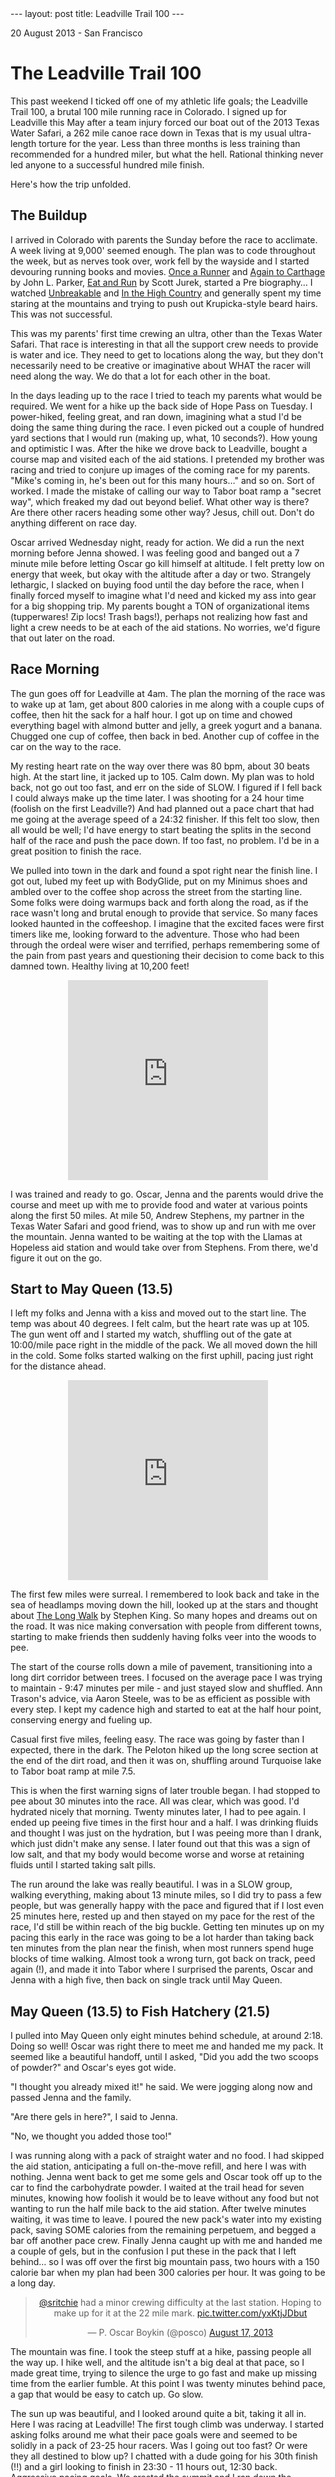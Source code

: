 #+STARTUP: showall indent
#+STARTUP: hidestars
#+BEGIN_HTML
---
layout: post
title: Leadville Trail 100
---

<p class="meta">20 August 2013 - San Francisco</p>
#+END_HTML

* The Leadville Trail 100

This past weekend I ticked off one of my athletic life goals; the Leadville Trail 100, a brutal 100 mile running race in Colorado. I signed up for Leadville this May after a team injury forced our boat out of the 2013 Texas Water Safari, a 262 mile canoe race down in Texas that is my usual ultra-length torture for the year. Less than three months is less training than recommended for a hundred miler, but what the hell. Rational thinking never led anyone to a successful hundred mile finish.

Here's how the trip unfolded.

** The Buildup

I arrived in Colorado with parents the Sunday before the race to acclimate. A week living at 9,000' seemed enough. The plan was to code throughout the week, but as nerves took over, work fell by the wayside and I started devouring running books and movies. [[http://www.amazon.com/Once-Runner-John-Parker-Jr/dp/1416597891][Once a Runner]] and [[http://www.amazon.com/Again-Carthage-Novel-John-Parker/dp/B0052HKN5I][Again to Carthage]] by John L. Parker, [[http://www.amazon.com/Eat-Run-Unlikely-Ultramarathon-Greatness/dp/0544002318][Eat and Run]] by Scott Jurek, started a Pre biography... I watched [[http://www.ws100film.com/][Unbreakable]] and [[http://vimeo.com/ondemand/inthehighcountry/58457574][In the High Country]] and generally spent my time staring at the mountains and trying to push out Krupicka-style beard hairs. This was not successful.

This was my parents' first time crewing an ultra, other than the Texas Water Safari. That race is interesting in that all the support crew needs to provide is water and ice. They need to get to locations along the way, but they don't necessarily need to be creative or imaginative about WHAT the racer will need along the way. We do that a lot for each other in the boat.

In the days leading up to the race I tried to teach my parents what would be required. We went for a hike up the back side of Hope Pass on Tuesday. I power-hiked, feeling great, and ran down, imagining what a stud I'd be doing the same thing during the race. I even picked out a couple of hundred yard sections that I would run (making up, what, 10 seconds?). How young and optimistic I was. After the hike we drove back to Leadville, bought a course map and visited each of the aid stations. I pretended my brother was racing and tried to conjure up images of the coming race for my parents. "Mike's coming in, he's been out for this many hours..." and so on. Sort of worked. I made the mistake of calling our way to Tabor boat ramp a "secret way", which freaked my dad out beyond belief. What other way is there? Are there other racers heading some other way? Jesus, chill out. Don't do anything different on race day.

Oscar arrived Wednesday night, ready for action. We did a run the next morning before Jenna showed. I was feeling good and banged out a 7 minute mile before letting Oscar go kill himself at altitude. I felt pretty low on energy that week, but okay with the altitude after a day or two. Strangely lethargic, I slacked on buying food until the day before the race, when I finally forced myself to imagine what I'd need and kicked my ass into gear for a big shopping trip. My parents bought a TON of organizational items (tupperwares! Zip locs! Trash bags!), perhaps not realizing how fast and light a crew needs to be at each of the aid stations. No worries, we'd figure that out later on the road.

** Race Morning

The gun goes off for Leadville at 4am. The plan the morning of the race was to wake up at 1am, get about 800 calories in me along with a couple cups of coffee, then hit the sack for a half hour. I got up on time and chowed everything bagel with almond butter and jelly, a greek yogurt and a banana. Chugged one cup of coffee, then back in bed. Another cup of coffee in the car on the way to the race.

My resting heart rate on the way over there was 80 bpm, about 30 beats high. At the start line, it jacked up to 105. Calm down. My plan was to hold back, not go out too fast, and err on the side of SLOW. I figured if I fell back I could always make up the time later. I was shooting for a 24 hour time (foolish on the first Leadville?) And had planned out a pace chart that had me going at the average speed of a 24:32 finisher. If this felt too slow, then all would be well; I'd have energy to start beating the splits in the second half of the race and push the pace down. If too fast, no problem. I'd be in a great position to finish the race.

We pulled into town in the dark and found a spot right near the finish line. I got out, lubed my feet up with BodyGlide, put on my Minimus shoes and ambled over to the coffee shop across the street from the starting line. Some folks were doing warmups back and forth along the road, as if the race wasn't long and brutal enough to provide that service. So many faces looked haunted in the coffeeshop. I imagine that the excited faces were first timers like me, looking forward to the adventure. Those who had been through the ordeal were wiser and terrified, perhaps remembering some of the pain from past years and questioning their decision to come back to this damned town. Healthy living at 10,200 feet!

#+BEGIN_HTML
<center>
<iframe class="vine-embed" src="https://vine.co/v/hOW65ZIq70d/embed/simple" width="320" height="320" frameborder="0"></iframe><script async src="//platform.vine.co/static/scripts/embed.js" charset="utf-8"></script>
</center>
#+END_HTML

I was trained and ready to go. Oscar, Jenna and the parents would drive the course and meet up with me to provide food and water at various points along the first 50 miles. At mile 50, Andrew Stephens, my partner in the Texas Water Safari and good friend, was to show up and run with me over the mountain. Jenna wanted to be waiting at the top with the Llamas at Hopeless aid station and would take over from Stephens. From there, we'd figure it out on the go.

** Start to May Queen (13.5)

I left my folks and Jenna with a kiss and moved out to the start line. The temp was about 40 degrees. I felt calm, but the heart rate was up at 105. The gun went off and I started my watch, shuffling out of the gate at 10:00/mile pace right in the middle of the pack. We all moved down the hill in the cold. Some folks started walking on the first uphill, pacing just right for the distance ahead.

#+BEGIN_HTML
<center>
<iframe class="vine-embed" src="https://vine.co/v/hO7h1PvbJlw/embed/simple" width="320" height="320" frameborder="0"></iframe><script async src="//platform.vine.co/static/scripts/embed.js" charset="utf-8"></script>
</center>
#+END_HTML

The first few miles were surreal. I remembered to look back and take in the sea of headlamps moving down the hill, looked up at the stars and thought about [[http://www.amazon.com/The-Long-Walk-Stephen-King/dp/0451196716][The Long Walk]] by Stephen King. So many hopes and dreams out on the road. It was nice making conversation with people from different towns, starting to make friends then suddenly having folks veer into the woods to pee.

The start of the course rolls down a mile of pavement, transitioning into a long dirt corridor between trees. I focused on the average pace I was trying to maintain - 9:47 minutes per mile - and just stayed slow and shuffled. Ann Trason's advice, via Aaron Steele, was to be as efficient as possible with every step. I kept my cadence high and started to eat at the half hour point, conserving energy and fueling up.

Casual first five miles, feeling easy. The race was going by faster than I expected, there in the dark. The Peloton hiked up the long scree section at the end of the dirt road, and then it was on, shuffling around Turquoise lake to Tabor boat ramp at mile 7.5.

This is when the first warning signs of later trouble began. I had stopped to pee about 30 minutes into the race. All was clear, which was good. I'd hydrated nicely that morning. Twenty minutes later, I had to pee again. I ended up peeing five times in the first hour and a half. I was drinking fluids and thought I was just on the hydration, but I was peeing more than I drank, which just didn't make any sense. I later found out that this was a sign of low salt, and that my body would become worse and worse at retaining fluids until I started taking salt pills.

The run around the lake was really beautiful. I was in a SLOW group, walking everything, making about 13 minute miles, so I did try to pass a few people, but was generally happy with the pace and figured that if I lost even 25 minutes here, rested up and then stayed on my pace for the rest of the race, I'd still be within reach of the big buckle. Getting ten minutes up on my pacing this early in the race was going to be a lot harder than taking back ten minutes from the plan near the finish, when most runners spend huge blocks of time walking. Almost took a wrong turn, got back on track, peed again (!), and made it into Tabor where I surprised the parents, Oscar and Jenna with a high five, then back on single track until May Queen.

** May Queen (13.5) to Fish Hatchery (21.5)

I pulled into May Queen only eight minutes behind schedule, at around 2:18. Doing so well! Oscar was right there to meet me and handed me my pack. It seemed like a beautiful handoff, until I asked, "Did you add the two scoops of powder?" and Oscar's eyes got wide.

"I thought you already mixed it!" he said. We were jogging along now and passed Jenna and the family.

"Are there gels in here?", I said to Jenna.

"No, we thought you added those too!"

I was running along with a pack of straight water and no food. I had skipped the aid station, anticipating a full on-the-move refill, and here I was with nothing. Jenna went back to get me some gels and Oscar took off up to the car to find the carbohydrate powder. I waited at the trail head for seven minutes, knowing how foolish it would be to leave without any food but not wanting to run the half mile back to the aid station. After twelve minutes waiting, it was time to leave. I poured the new pack's water into my existing pack, saving SOME calories from the remaining perpetuem, and begged a bar off another pace crew. Finally Jenna caught up with me and handed me a couple of gels, but in the confusion I put these in the pack that I left behind... so I was off over the first big mountain pass, two hours with a 150 calorie bar when my plan had been 300 calories per hour. It was going to be a long day.

#+BEGIN_HTML
<center>
<blockquote class="twitter-tweet"><p><a href="https://twitter.com/sritchie">@sritchie</a> had a minor crewing difficulty at the last station. Hoping to make up for it at the 22 mile mark. <a href="http://t.co/yxKtjJDbut">pic.twitter.com/yxKtjJDbut</a></p>&mdash; P. Oscar Boykin (@posco) <a href="https://twitter.com/posco/statuses/368727768181116929">August 17, 2013</a></blockquote>
<script async src="//platform.twitter.com/widgets.js" charset="utf-8"></script>
</center>
#+END_HTML

The mountain was fine. I took the steep stuff at a hike, passing people all the way up. I hike well, and the altitude isn't a big deal at that pace, so I made great time, trying to silence the urge to go fast and make up missing time from the earlier fumble. At this point I was twenty minutes behind pace, a gap that would be easy to catch up. Go slow.

The sun up was beautiful, and I looked around quite a bit, taking it all in. Here I was racing at Leadville! The first tough climb was underway. I started asking folks around me what their pace goals were and seemed to be solidly in a pack of 23-25 hour racers. Was I going out too fast? Or were they all destined to blow up? I chatted with a dude going for his 30th finish (!!) and a girl looking to finish in 23:30 - 11 hours out, 12:30 back. Aggressive pacing goals. We crested the summit and I ran down the powerline, eating up the miles and letting the heart rate drop. The feet and lungs were feeling great. I was hungry, but I was almost to the next aid station, so no problem there.

** Fish Hatchery (21.5) to TreeLine (27.5)

I saw Jenna and Oscar again when I hit the road. Perhaps embarrassed about the last pacing situation, they presented me with a pack that was just CRAMMED with food. I had only two hours until I would see them again, but they'd given me dozens of items, along with fresh drink mix. I applied sunblock, gave a few handfuls of food pouches back, tried to be nice and moved on out. The clouds were out, which gave the racers a break from the heat. I was 21 miles in and feeling really good, like not much time had passed, but just a bit rough and queasy. I walked the uphills, favoring the achilles a bit, but noticing that I hadn't really felt any pain at all for quite some time. Other problems had overtaken my achilles issue.

#+BEGIN_HTML
<center>
<iframe class="vine-embed" src="https://vine.co/v/hOZgFDpJXAx/embed/simple" width="320" height="320" frameborder="0"></iframe><script async src="//platform.vine.co/static/scripts/embed.js" charset="utf-8"></script>
</center>
#+END_HTML

A few miles down the road was the Fish Hatchery aid station. I ate a couple of pretzels and choked down a PB&J half, then back out to the road for a long stretch up to treeline. I was dead on the expected pace for the 24 hour finish, maybe pushing a little fast, keeping things in control. Treeline aid was great; I met up with Oscar and the folks, sat down and shook a rock out of my shoe that had been bothering me. Better to take care of these things now than suffer later. They swapped in another pack and some more food and I moved on out into unknown territory.

** TreeLine (27.5) to Twin Lakes (39.5)

The next section was a long, steady uphill with a big downhill finish into Twin Lakes. I hiked up the initial climb, knowing that I could make up time on the downhill. The goal here was to keep moving and get to Twin Lakes with solid legs in preparation for the grueling trip up Hope Pass.

I started to ask more folks about their time goals. One guy told me that he was going for 25 hours, "like every damned runner within a two mile radius of us". Fair enough. I ran into a jacked crossfittish guy with his shirt off who seemed to be having trouble with his stomach and gave him some advice on how to eat. Shortly after that, I joked about my swollen fingers to a dude running behind me. "You need salt, man," he said, and how right he was. I didn't put this together with my early peeing. Again, an ominous sign of things to come.

The trail was gorgeous, with long uphills and good conversation all the way to the Mt Elbert trailhead. The elevation gain was pretty large here, but the slope was gentle and didn't feel as terrible as I had expected. By the time we hit the downhill I had taken a couple of salt pills and felt on top of my game. I pushed through the Mt Elbert station and down Twin Lakes. One guy noted that I must have huge balls to have worn Minimus shoes in the run. All my Krupicka-watching and running reading have made a convert of me. I'm not ready to run in Huaraches, but those Hoka One Ones look like a serious departure from the One True Way (sorry Aaron). I cruised downhill at the lead of our little group, MAYBE one guy passing me on the way down. We pulled in to Twin Lakes in 7:18, just three minutes behind the expected pace. Oscar was waiting for me at the top of the hill and led me down to the rest of the family.

#+BEGIN_HTML
<center>
<blockquote class="twitter-tweet"><p><a href="https://twitter.com/sritchie">@sritchie</a> is through 40 miles. Heading up Hope Pass. <a href="https://twitter.com/search?q=%23LT100&amp;src=hash">#LT100</a> <a href="http://t.co/1d139eRZae">pic.twitter.com/1d139eRZae</a></p>&mdash; P. Oscar Boykin (@posco) <a href="https://twitter.com/posco/statuses/368792194741575680">August 17, 2013</a></blockquote>
<script async src="//platform.twitter.com/widgets.js" charset="utf-8"></script>
</center>
#+END_HTML

** Twin Lakes (39.5) to Hope Pass (44.5)

My coach and two-time Leadville champion Duncan Callahan was waiting at Twin Lakes. I sat for a couple of minutes, taking in food and going over the items in the pack with my parents. I wanted to leave at 7:30. I applied some sunscreen and took my iPhone and headphones from Jenna for the next stretch; the dreaded Hope Pass. Duncan had me eat a couple of pretzels, and I grabbed a PB&J and some boiled potatoes for the trip out. I took my two Excedrin, a salt pill, ate two pepto pills, and chugged a cup of flatted coke.

Mental check-in: at this point I'm feeling epic. It's mile 40, I'm injury-free and slowly eating away at my already optimistic pace goal. My planned pace up Hope Pass was 22 min/mile; I knew that I could hike the steep at around that pace, and the mile to the base of the climb is perfectly flat. It should be no problem to make up ten more minutes right there.

#+BEGIN_HTML
<center>
<iframe class="vine-embed" src="https://vine.co/v/hOKKa7jrKwr/embed/simple" width="320" height="320" frameborder="0"></iframe><script async src="//platform.vine.co/static/scripts/embed.js" charset="utf-8"></script>
</center>
#+END_HTML

Oscar walked me out of the aid station. Just outside on the trail as I pushed the PB&J down I started feeling queasy. I told Oscar that I might have to puke, matter-of-factly, trying to stay casual. I kept my gut down, but just after he left I went to my knees on the side of the trail and surprised myself with an incredibly forceful vomiting session. I opened my mouth and out poured a stomachful of caffe latte perpetuem, almost no solids in the food, just a liter or so of liquid. Racers along the trail asked me if I was okay. One guy yelled, "Hey, at least you know you'll feel great when it's over!" One more time, emptying out the rest of my stomach, and then I was back up, feeling good. I ate another pepto tablet, put my headphones in and kept going. I wanted to start running hard and thank the racer who made the comment. I knew this wasn't smart and kept the pace back, but knocked out the flat mile to the base of hope in 11 minutes. I thought to myself, "this race isn't so hard," and started walking up the hill.

I became more dejected as we rose. The trail on this side of hope was just so steep. I came upon one strong, young racer sitting by the side of the trail, head in hands, moaning to himself. I asked if he was okay. He replied, "yeah, I'm good," not looking up. Yeah, right. I caught up to a woman who looked really strong and passed her. Ten minutes later I became dizzy and had to sit down. She caught up and offered me a gel, and I decided that passing a bad idea. Time to relax. I was hiking at a 22 min/mile pace, which would land me at the Hopeless aid station exactly on target. My heart rate was up at 168 by now. I had set my heart rate alarm at 165, and after a number of "too high!!" beeps I turned the alarm off. Why was my heart rate so high? Could it be that I was extraordinarily dehydrated and my heart had to work hard to pump my thick blood? Don't think about it, just shut off the alarm and keep hiking. This is a hard climb. You're SUPPOSED to work hard.

Half way up I found that I couldn't quit thinking about water. I knew I had vomited up everything in my stomach and was probably behind on fluid, but I had been very diligent about drinking and didn't imagine that I was dehydrated. I hadn't peed in a long time. I was fascinated with the noise of the stream that we were hiking past. A mile more and I actually saw the stream water and dunked my hat, squeezing the cool water on my neck and feeling the amazing restorative effect of cold. I wasn't out of breath, but I was dizzy from the high heart rate and made myself to stop again. So difficult.

I pushed out of the trees at the 9 hour mark and could see the tents of the aid station up ahead. I knew that I only had a half a mile to go to the top of of Hope Pass; after the summit I could cruise downhill, just as I had on my training run. I'd be at Winfield FAR ahead of schedule. If I stayed smooth I'd get to Winfield at 10:30, leaving me 14:30 to get home. Even feeling diminished, I felt like I had this in the bag. If you ever feel this way on Hope Pass, something is wrong. I had underestimated Leadville.

** Hope Pass (44.5) to Winfield (50.0)

I headed to the aid station tent, chugged a cup of coke and decided that I would sit down for five minutes. I had puked up the Excedrin earlier, so I grabbed two Tylenol out of a sample dispenser. Ten minutes ahead of pace over a five mile stretch in the hardest part of the race seemed like a foolish way to move. A five minute rest would get me back on track and let me CRANK over the top of the pass.

Two minutes into this break, the nausea hit again and I headed off by a tree just in time to puke up all of the water and calories in my guts yet again. Both heaves were incredibly productive and forced liquid out of my mouth and nose. After the second heave, an aid station medic came over to me and asked how I was doing. I told her I'd let her know in a minute and heaved again, this time coming up with nothing. my stomach was empty, and the two tylenols lay half-dissolved in the grass. The medic made me drink a cup of ramen and asked me how often I had been peeing. I told her that I had peed at Twin Lakes, though thinking back I can't remember if that's actually true. Lighting up, I told her that I had puked down there after chugging a cup of coke, just as I had now.

"You don't have enough salt in your system, honey. You're trying to put too much into your stomach, and your stomach is shutting down. You need to take smaller bites." She asked me about my salt intake, then had me lick my wrist and poured a bunch of salt onto it, "just like a tequila shot." I licked it up and finished my ramen. She brought me another cup of ramen and told me to finish it by the summit. Boom, I was released! I was shivering heavily by then and pulled out my shell, silently congratulating myself on some solid thinking. I would hike slowly to the top and get warm.

As I approached the summit, down came the two guys in the lead, hauling ass down the mountain, not more than a couple of minutes apart. It was fantastic to have almost reached the top before seeing the leaders, and I was grateful for the small rest I got as I moved off of the trail to let them pass.

At the top of the pass down the other side, I started to feel better right away, as expected, and started catching up with the runners in front of me. And suddenly in front of me was a familiar face! Scott Jurek, HAMMERING up the back side of Hope on a hunt for the leaders. I recognized his pacer; Hal Koerner, two-time Western States champion, from my recent viewing of [[http://www.ws100film.com/][Unbreakable]]. I whooped and yelled, standing aside as he came past. Jurek had blue pasties over his nipples.

"Nice pace, man! And nice nipples!" I yelled.

"Thanks," breathed Scott as he passed. What a warrior.

Inspired, I cruised downhill for about a mile before I remembered that I was hosed and couldn't keep up that pace. I was starting to sweat and feel terrible inside of my shell. Racers started to pass me for the first time all day. I would step off the trail to let them go, hands on knees, just miserable and thinking about water. The taste of my perpetuem mix was so nauseating. I would take the tiniest sip possible to help me dissolve food, then struggle to keep the mix down. I got down to the treeline without many problems, but just couldn't run at all and resigned myself to walking the trail. So many incredible runners were passing me on the way up by now. Some of these studs were stopped by the side of the trail, trying to puke as their pacers congratulated us runners coming down.

I thought about the woman at the Hopeless aid station and her question about my pee schedule. When was the last time I had really peed? I decided that I needed to make it happen, and stopped at the side of the trail. I forced it and was surprised and scared to see that it was a dark, dark yellow. Oh boy. I knew that I had been vomiting fluids, but I figured that this was excess and SOME had been getting absorbed. Wrong. I was severely dehydrated, about an hour from aid. Time to get moving.

Finally, there it was, the turn onto the Colorado trail to Winfield. I was walking, but still on pace to get into Winfield at 11 hours. I knew that I would need to stop, but in my mind was thinking, "if I can just get to that station and rest for 10 minutes, I'm going to be okay." I still thought that I was on target for the Big Buckle. We crossed a stream and I dunked my hat again. Bad idea with the wind. I started shivering, but the cold quelled the pounding in my head and I felt good enough to keep walking and push onward. The desire to sit down by the side of the trail started to set in, but I knew that it wouldn't help. After a while I could SEE the aid station. My shirtless CrossFit friend caught up. His stomach had started working again, and he was pushing. Many of my old friends from the treeline->twin lakes section passed me, all trying to cheer me up. "It's San Francisco!" yelled one lady as she moved by me. Looking great, everyone. One awful mile to go.

Finally, the road. A quarter mile more on the flats and I was at the aid station, 11:05 into the race, RIGHT on track with Duncan's schedule even with the dehyrdration. Excellent. Just sit down and take ten minutes to get back on pace. Jenna and Oscar found me on the road and led me into Winfield and the checkpoint. I took a moment to smile. I was halfway through the Leadville! Whatever happened from here on out, it was exciting to have gotten through the first 50 miles. I was 17 miles into unknown territory.

** Winfield (50.0)

The medical staff led me to the weigh-in, and there it was on the scale - 154.5 pounds, down from 165.5 at the start. I had lost 11 pounds of fluid. I sat and Jenna brought me some broth and my fantasy, a cup of straight-up WATER with nothing mixed into it. I drank two cups of water and some broth and started to shiver heavily. This young girl, a doctor, came over and asked me what I wanted to eat. I told her water and oranges, and she brought me these and gave me a sleeping bag to wrap around my legs. My lips were very blue. I thought that my parents might ask me if I wanted to quit, but I knew that I wouldn't. I also knew that in my current state I wouldn't be able to continue. How to resolve the paradox?

This is where the race really surprised me. I had done everything right, I thought. I was eating and drinking, pacing myself really well, shielding my eyes and skin from the sun... but here this doctor was, telling me that my stomach had shut down and that my kidneys might be failing. I was extremely low on salt and wasn't retaining water, and they wouldn't let me go until I could pee again. What the hell? Renal failure? How are you supposed to tough out a race when the machine, your body, betrays you? Was my body just not build to run ultras? After three Texas Water Safari wins, this was hard to believe. Still, I didn't know how to recover.

At this point, I must have looked seriously fucked up because Oscar wouldn't even take a video of me. Here's a Vine he took after forty minutes:

#+BEGIN_HTML
<center>
<iframe class="vine-embed" src="https://vine.co/v/hObBXHgQXAQ/embed/simple" width="320" height="320" frameborder="0"></iframe><script async src="//platform.vine.co/static/scripts/embed.js" charset="utf-8"></script>
</center>
#+END_HTML

As I was suffering, like a dream, Andrew Stephens showed up, ready to RACE. He had his pack on and immediately took command of the situation. He made me change into a warm, dry shirt, put a hat on me and gave me two salt pills. He looked mildly annoyed when I jumped out my chair, ran behind the tent and puked up everything in my stomach. I sat back down inside and he started feeding me water and more salt pills, then asked the doctor if they had any Zofran. They did, and I took one. Zofran is an anti-nausea medication for chemo patients. I knew that if this didn't settle my stomach, I was hosed.

But it worked! I was able to hold down two liters of water and four more salt pills. I warmed up and began to feel better. I was swaddled in blankets at this point, an hour and ten minutes into my rest at Winfield. I couldn't pee yet, but I was drinking water with an electrolyte supplement. M&Ms tasted good, as did broth and small sips of coke. I started sipping on an Ensure as well, keeping it all down.

And then, an hour and a half into the rest, I had to pee! I went out to the porta-potty and forced out a sample. It was dark, but not AS dark. I had gained back three pounds now. I showed another doctor and he smiled. "Your kidneys aren't failing, you're just severely dehydrated. Start running!" My pulse ox was back up to 97% (from 86%). Once Stephens heard that, it was go time. I felt like Jurek now, MUCH better, and wanted to hammer. My motivation was back. I had lost sight of the 25 hour belt buckle, but I thought now that we'd be able to finish this race in a respectable time.

** Winfield (50.0) to Twin Lakes (59.5)

So there it was, out of the aid station 12:45 into the race, 1:15 ahead of the cut-off time. I wanted to run, but Stephens warned me that this was a bad idea. We were already passing dozens of runners on the trail. His new rule was that every time I wanted to start running, I needed to drink. He started feeding me pieces of bagel and cream cheese, which I washed down with the water. "If you go slow, you're going to finish this thing. If you start puking, it's all over." I knew he was right and made me choice. We went slow.

#+BEGIN_HTML
<center>
<iframe class="vine-embed" src="https://vine.co/v/hObB12Hv72n/embed/simple" width="320" height="320" frameborder="0"></iframe><script async src="//platform.vine.co/static/scripts/embed.js" charset="utf-8"></script>
</center>
#+END_HTML

At the turn to the Hope Pass climb Andrew said, "this is the most badass race of all TIME. I'm definitely coming back to do this next year." He was obsessed already, like me during my first Texas Water Safari. I was mildly pleased to hear him gasping as we pushed it up toward 11,000 feet. I tried to keep my breathing under control to seem like a badass, then gave in and huffed and puffed.

Once we hit the switchbacks, Andrew said, "Just two more to go and then we're at the summit."

"Dude," I said, "we have 1.2 miles to go. I just ran the course."

"I know that. I was just trying to trick you and make you feel better," he said. Nice. Runners around us started pitching in with stories of their pacers trying to trick them too. We all death marched up to the summit at 12,400, taking the time to look at the gorgeous scenery and enjoy the day.

I had come back from the dead, and I KNEW that I was going to be able to finish the race. Now that I was hydrated my heart rate had dropped to 140, down from 168 of the first trip over Hope. At the summit we started running downhill to the aid station. The station had run out of cups, but Andrew figured out some system and got me another cup of broth. We took five minutes, I cleaned out my shoes and made Andrew take a picture of me by the llamas so we could show Jenna what she was missing. Seven minutes later, now 1:45 ahead of the cutoff, we took off down the hill, passing people and comparing Leadville to the Texas Water Safari. I kept eating and drinking, feeling better and better with every mile.

** Twin Lakes (59.5) to TreeLine (71.5)

We pulled in to Twin Lakes far enough ahead of the cutoff that I stopped thinking about it, and Oscar switched in on the pacing duties for Andrew. After the morning pacing situation, I was overly worried about having a pacer other than Andrew, and was a little mean and intense toward Oscar. I tore into him right away at the Twin Lakes aid station with rapid fire questioning. "What do you have in your pack? Where's your headlamp? Where are the extra batteries?" Just chewing him out like he was a kid. I'm sure he wanted to punch me, and would have if he didn't have his own killer background in long-distance running and an understanding of the strange mental states that one can experience during these races. My big concern was that I would hit the wall and need my pacer to take complete control. Only later did I realize the incongruity of yelling, "Are you going to tell me what to do!!?".

It was just getting dark. I changed my shoes, hit the bathroom (thank god, organs functioning again!) and Oscar and I took off up the hill. It was time to hike again using the Stephens method, keeping the heart rate under control and eating as much as I could without getting sick.

At this point I was feeling great again. I though I understood what had gone wrong, and knew that if I could keep eating and drinking and stay ahead on fluids and salt that I would be able to finish this race. I hadn't known how important salt was, but I damned well understood it now, and felt that the potential problems of the race were all under my control. I wasn't affected by the altitude, and had excellent supplies and aid stations the whole way home. I was going to finish this race.

Excellent pacing by Oscar through the whole section. We came to the Mt Elbert aid station, fluids only. I rolled through while Oscar filled up a bottle then caught up to me, cruising along in his Merrell trail gloves. We were hiking the uphills and running every flat and downhill, passing people like crazy and feeling great about the beautiful, warm night.

In no time, we were through the long stretch and walking the last mile or two into the Half Pipe aid station. I drank a delicious cup of hot chocolate and some broth, and we carried potato chips and other items out along the road. As before, we spent very little time in the aid station. A couple of miles later we hit the TreeLine, mile 71.5. The parents, Jenna and Stephens were waiting for me with an Andrew Stephens special: the Leadville pizza. Salami and cheddar cheese on top of a bagel. (Where had the cheddar come from?)

** TreeLine (71.5) to PowerLine (79.5)

As happens in the Safari, at this point I had the feeling that the race was almost finished. This was ridiculous, as the farthest I had run before the day in question was around 33 miles, only a short 5k farther than the distance we had yet to go. Oscar and I started talking about code, running for a while, walking for a while and the miles melted away. A woman along the road heard us talking about Scala and Hadoop and called us a "couple of trail philosophers!" I was surprised that we were so upbeat, given the day's events. The night was incredible, stars just blanketing the sky above. So beautiful. In a few miles, we'd reach the base of powerline and Jenna would pick up crewing duties. Another cup of hot chocolate in the Fish Hatchery aid station, a water top-off and we were off.

Just as I was pouring my unwanted hot chocolate out on the road, I heard Oscar say, "Can I get a sip of that?" But it was too late. Only a drop remained, but it seemed enough to cheer him up and power him through the remaining mile. We cruised the final downhill to Jenna, all decked out in pacing attire and a fresh headlamp. My spirits were getting higher and higher.

** PowerLine (79.5) to May Queen (86.5)

Not much to report for this section, other than fantastic pacing from Jenna. I was sticking to the Stephens formula now, drinking, looking at my watch and eating every twenty minutes, trying for 250 calories per hour and keeping my heart rate under 145. I was happy to be out and healthy around Jenna, but I took time to prepare her for the monster that would reveal itself if I did crash, and how she'd have to force me to eat and drink as I was crying and puking at her feet. Luckily the nightmare didn't come to pass. We passed a bunch of people and ran the entire downhill, all the way through the two miles of single track, over the bridges and out to the road. An older couple was waiting at the exit of the single track.

"Go runners, you look great!" they yelled. Then, "Hey, is that Sam?" It was my parents, huddled in the cold with a table and a little tray of various treats. Jenna and I ran up, grabbed a few items of food and a packet of Chamois Butter out of the box and kept on cruising. We were both feeling great and Jenna decided to crew me for five more miles. 15 miles of pacing is no joke, but she maintained her stoke the entire time, hauling water and food for me, fetching and mixing up various treats and medicinal concoctions as I requested them.

The May Queen aid station was just intense. The runners looked like ravaged mine workers, slumped, dejected, sipping away at cold broth and lukewarm cups of coffee. I sat down to relube my feet while Jenna ran to grab extra food. We greeted the runners who were present (including the old Italian man we'd met in town before the race, the one running the Spartathlon in a couple of weeks!) then got up and hauled ass out of the gate. We weren't going to break any records, but I still wanted to come into the finish solidly under 27 hours. I had rested at the 50 mile point for 1:40. My goal was to finish 1:40 slower than my intended target time of 24:35. We left MayQueen with this in mind, solidly on track, sipping Ensure and pushing for the boat ramp.

** May Queen (86.5) to Leadville (100.0)

I started to feel quite tired along this stretch and lost my discipline, running the uphills on the single track around the lake. I wanted to reach town before sunrise. Jenna saw what was happening and forced me to slow down and eat. I knew that Stephens would have been proud. We still had 11 miles to go, probably 2.5 hours on fatigued legs. We were passing racers and pacers, and there was no need to do anything special. Now that it was night, just as it had been on the way out, I remembered the course well and applied myself to the task at hand. Eat, drink, and shuffle along the miles.

At 7.8 miles to go we hit Tabor boat ramp and there was Oscar, packed up and right on schedule. He switched in for Jenna and we kept on at the same pace, passing runners, talking less than before as I dealt with the exhaustion. My ankles were hurting quite a bit. Get to the downhill scree, then it's smooth sailing to the finish, I thought.

Finally, we were away from the lake. We crossed a road, following a line of glow sticks over to a steep, sandy, rock-covered slope, about a quarter mile long. At the bottom, finally, blessedly... flat road, and the five mile mark.

Now, at this point the distance to go became comprehensible. I knew that five miles back home was about the distance from the golden gate bridge to my apartment. I'd run this route often in training, no problem. I knew what pace I could hold. We could see the barest glow of sunlight over the town, dimming the stars out above the mountains. I forced the pace down to an 11 minute mile, fast enough that Oscar could stop pretending to jog and actually move his feet a little. Gotta give the old man a workout. The last five miles wasn't marked and no one was out to cheer for us, so it was a quiet push. I ate a peanut butter cracker every ten minutes and tried to keep the pace.

Right turn at the rail road tracks. Down the road, by the trailers, left turn up the rocky slope, passing runners... and there it was, 3 miles to go, the long dirt road lined with trees where a long day earlier I'd had conversations with new friends, all happy, all full of hope. The road sloped gently uphill and we started to push faster and faster, only 2.5 miles to go now, 1.5 miles to the road. A while later we could see it, and we started to run faster and faster. All of the pain was gone from my legs. I couldn't feel my ankles, I couldn't feel my lungs, and my heart rate stayed low, unaffected by the altitude. I clicked the pace higher as we hit the final incline to the pavement, checking my watch. We'd dropped our average from 11:00 to 9:30 per mile.

"How fast are we going?" asked Oscar, pushing uphill next to me.

"Must be eight minutes," I said. I ran harder and joked, "What's wrong, too fast for you?" Oscar was running a marathon in two weeks, and had already jammed 26 miles. He said, "It is, man. Go for it, I'll watch you run," and slowed down, letting me pull ahead.

This was it. The final mile. I was feeling fantastic and pushed faster and faster, past racers, up over the hill by the middle school to the final stretch... and there it was, the finish line, with 26:12 on the watch and just a short distance to go. I was going to make it! I was down at a 6:30 now and hit the downhill flying, feeling a little ridiculous moving past limping runners trying to drag themselves in. Who would race for such an arbitrary time goal? 26:15?

Up the hill with Jenna, arms pumping, down the red carpet and across the line, finally, finally finished in 26:15:12. I hugged the race director, who hung my finisher's medal around my neck and sent me over to to medical. I stepped on the scale and weighed in at 163.5, 9 pounds up from my diminished state at mile 50.

I walked over to my parents, Jenna and Oscar, feeling fantastic and joking about taking another lap around the building. I felt so good! It was eerie, walking around not even tired. I sat down for a minute to take my shoes off, and when I tried to get up.... boom, it hit me. I suddenly could barely stand. My body locked up and I started shivering again. But it was all over. We'd done it, and I was happy.

#+BEGIN_HTML
<center>
<iframe class="vine-embed" src="https://vine.co/v/hOVPKmE7rV7/embed/simple" width="320" height="320" frameborder="0"></iframe><script async src="//platform.vine.co/static/scripts/embed.js" charset="utf-8"></script>
</center>
#+END_HTML
